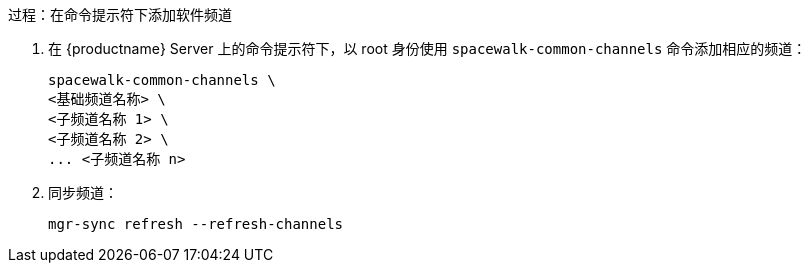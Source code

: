.过程：在命令提示符下添加软件频道
. 在 {productname} Server 上的命令提示符下，以 root 身份使用 [command]``spacewalk-common-channels`` 命令添加相应的频道：
+
----
spacewalk-common-channels \
<基础频道名称> \
<子频道名称 1> \
<子频道名称 2> \
... <子频道名称 n>
----
. 同步频道：
+
----
mgr-sync refresh --refresh-channels
----
